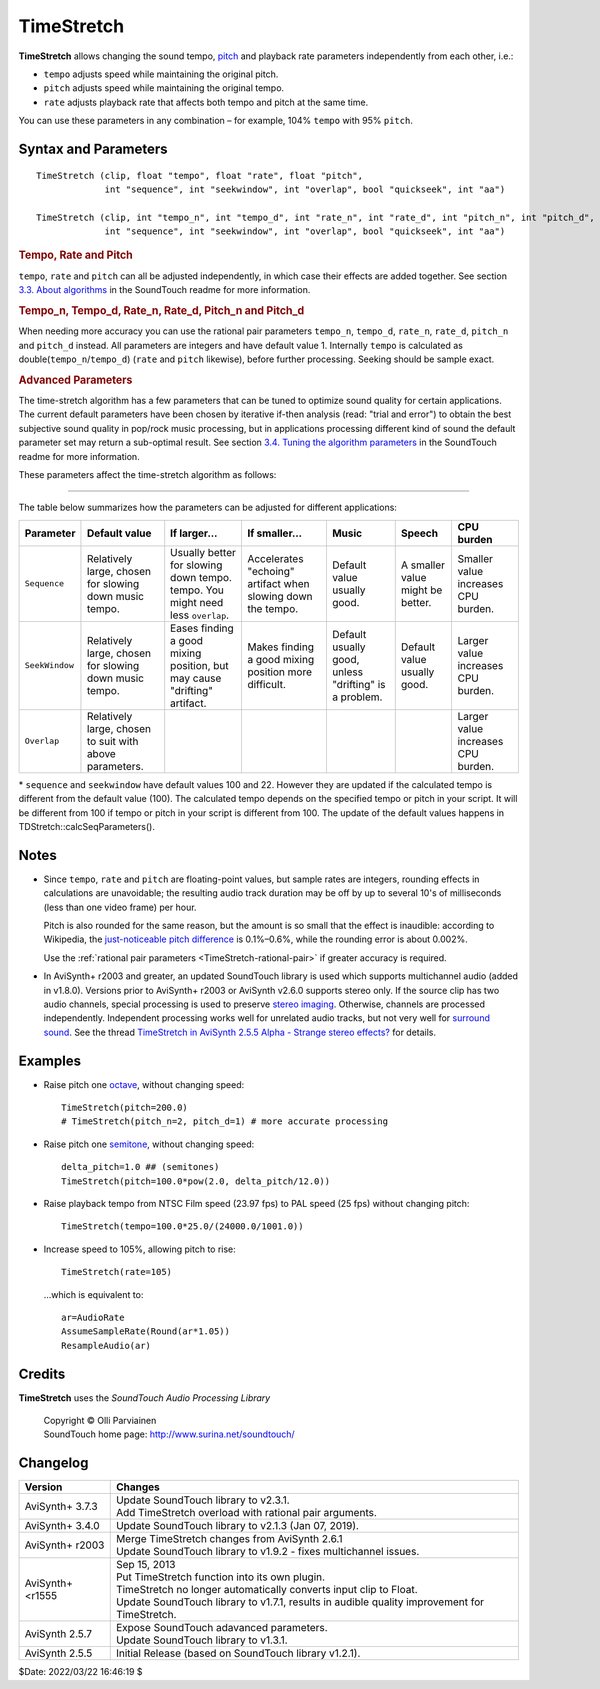 ===========
TimeStretch
===========

**TimeStretch** allows changing the sound tempo, `pitch`_ and playback rate
parameters independently from each other, i.e.:

* ``tempo`` adjusts speed while maintaining the original pitch.
* ``pitch`` adjusts speed while maintaining the original tempo.
* ``rate`` adjusts playback rate that affects both tempo and pitch at the same time.

You can use these parameters in any combination – for example, 104% ``tempo``
with 95% ``pitch``.

Syntax and Parameters
---------------------

::

    TimeStretch (clip, float "tempo", float "rate", float "pitch",
                 int "sequence", int "seekwindow", int "overlap", bool "quickseek", int "aa")

    TimeStretch (clip, int "tempo_n", int "tempo_d", int "rate_n", int "rate_d", int "pitch_n", int "pitch_d",
                 int "sequence", int "seekwindow", int "overlap", bool "quickseek", int "aa")

.. describe:: clip

    Source clip; only 32-bit `float`_ audio is supported. Use
    :doc:`ConvertToFloat <convertaudio>` if necessary.

.. _TimeStretch-percentage-float:

.. rubric:: Tempo, Rate and Pitch

.. describe:: tempo

    | Changes speed while maintaining the original `pitch`_.
    | If ``tempo=200``, the audio will play twice (200%) as fast; if ``tempo=50``,
      the audio will play half (50%) as fast.
    | The effect is also known as `time-stretching`_.

    Default: 100.0

.. describe:: rate

    | Changes speed while allowing `pitch`_ to rise or fall, like the traditional
      analog `vari-speed`_ effect.
    | If ``rate=200``, the audio will play twice (200%) as fast; if ``rate=50``,
      the audio will play half (50%) as fast.

    | Rate control is implemented purely by sample rate transposing.
    | If ``rate`` is adjusted by itself, no `time-stretching or pitch-shifting`_
      is performed, and the :ref:`Advanced Parameters <timestretch-advanced>`
      will have no effect.

    Default: 100.0

.. describe:: pitch

    | Changes `pitch`_ while maintaining the original speed (within a small
      tolerance–see `Notes`_ below).
    | If ``pitch=200``, the audio will sound an `octave`_ higher; if ``pitch=50``,
      the audio will sound an octave lower.
    | The effect is also known as `pitch-shifting`_.

    Default: 100.0

``tempo``, ``rate`` and ``pitch`` can all be adjusted independently, in which
case their effects are added together. See section `3.3. About algorithms`_ in
the SoundTouch readme for more information.

.. _TimeStretch-rational-pair:

.. rubric:: Tempo_n, Tempo_d, Rate_n, Rate_d, Pitch_n and Pitch_d

When needing more accuracy you can use the rational pair parameters ``tempo_n``,
``tempo_d``, ``rate_n``, ``rate_d``, ``pitch_n`` and ``pitch_d`` instead. All
parameters are integers and have default value 1. Internally ``tempo`` is
calculated as double(``tempo_n``/``tempo_d``) (``rate`` and ``pitch`` likewise),
before further processing. Seeking should be sample exact.

.. _TimeStretch-advanced:

.. rubric:: Advanced Parameters

The time-stretch algorithm has a few parameters that can be tuned to optimize
sound quality for certain applications. The current default parameters have been
chosen by iterative if-then analysis (read: "trial and error") to obtain the
best subjective sound quality in pop/rock music processing, but in applications
processing different kind of sound the default parameter set may return a
sub-optimal result. See section `3.4. Tuning the algorithm parameters`_ in the
SoundTouch readme for more information.

These parameters affect the time-stretch algorithm as follows:

.. describe:: sequence

    This is the length of a single *processing sequence* in milliseconds, which
    determines how the original sound is chopped in the time-stretch algorithm.
    Larger values mean fewer, and longer, sequences are used. In general,

    * a larger ``sequence`` value sounds better with a lower ``tempo`` and/or
      ``pitch``;
    * a smaller ``sequence`` value sounds better with a higher ``tempo`` and/or
      ``pitch``.

    Default: 100 *

.. describe:: seekwindow

    The length in milliseconds for the algorithm that searches for the best
    possible overlap location. For larger ``seekwindow`` values, the possibility
    of finding a better mixing position increases, but an overly large
    ``seekwindow`` may cause **drifting** (a disturbing artifact where audio
    pitch seems unsteady) because neighboring sequences may be chosen at more
    uneven intervals.

    Default: 22 *

.. describe:: overlap

    The overlap length in milliseconds. When the sound sequences are mixed back
    together to form a continuous sound stream again, ``overlap`` defines how
    much of the ends of the consecutive sequences will be overlapped. This
    shouldn't be a critical parameter. If you reduce the ``sequence`` by a large
    amount, you might wish to try a smaller ``overlap``.

    Default: 8

.. describe:: quickseek

    The time-stretch routine has a 'quick' mode that substantially speeds up the
    algorithm but may degrade the sound quality when ``quickseek`` is set to true.

    * Try ``quickseek=false`` if you hear artifacts like warbling, clicking etc.

    Default: false

.. describe:: aa

    Controls the number of taps the `anti-alias filter`_ uses. Set to 0 to
    disable the filter. Must be a multiple of 4.

    Default: 64

-------------

The table below summarizes how the parameters can be adjusted for different
applications:

.. table::
    :widths: auto

    +----------------+--------------------------+---------------------------+---------------------------+---------------+-----------------+-----------------------------+
    | Parameter      | Default value            | If larger...              | If smaller...             | Music         | Speech          | CPU burden                  |
    +================+==========================+===========================+===========================+===============+=================+=============================+
    | ``Sequence``   | Relatively large, chosen | Usually better for        | Accelerates "echoing"     | Default value | A smaller value | Smaller value increases     |
    |                | for slowing down music   | slowing down tempo.       | artifact when slowing     | usually good. | might be        | CPU burden.                 |
    |                | tempo.                   | tempo. You might need     | down the tempo.           |               | better.         |                             |
    |                |                          | less ``overlap``.         |                           |               |                 |                             |
    |                |                          |                           |                           |               |                 |                             |
    |                |                          |                           |                           |               |                 |                             |
    +----------------+--------------------------+---------------------------+---------------------------+---------------+-----------------+-----------------------------+
    | ``SeekWindow`` | Relatively large, chosen | Eases finding a good      | Makes finding a good      | Default       | Default value   | Larger value increases CPU  |
    |                | for slowing down music   | mixing position, but may  | mixing position more      | usually good, | usually good.   | burden.                     |
    |                | tempo.                   | cause "drifting"          | difficult.                | unless        |                 |                             |
    |                |                          | artifact.                 |                           | "drifting"    |                 |                             |
    |                |                          |                           |                           | is a problem. |                 |                             |
    |                |                          |                           |                           |               |                 |                             |
    +----------------+--------------------------+---------------------------+---------------------------+---------------+-----------------+-----------------------------+
    | ``Overlap``    | Relatively large, chosen |                           |                           |               |                 | Larger value increases CPU  |
    |                | to suit with above       |                           |                           |               |                 | burden.                     |
    |                | parameters.              |                           |                           |               |                 |                             |
    |                |                          |                           |                           |               |                 |                             |
    +----------------+--------------------------+---------------------------+---------------------------+---------------+-----------------+-----------------------------+

\* ``sequence`` and ``seekwindow`` have default values 100 and 22. However they
are updated if the calculated tempo is different from the default value (100).
The calculated tempo depends on the specified tempo or pitch in your script. It
will be different from 100 if tempo or pitch in your script is different from
100. The update of the default values happens in TDStretch::calcSeqParameters().


Notes
-----

* Since ``tempo``, ``rate`` and ``pitch`` are floating-point values, but sample
  rates are integers, rounding effects in calculations are unavoidable; the
  resulting audio track duration may be off by up to several 10's of milliseconds
  (less than one video frame) per hour.

  Pitch is also rounded for the same reason, but the amount is so small that the
  effect is inaudible: according to Wikipedia, the `just-noticeable pitch
  difference`_ is 0.1%–0.6%, while the rounding error is about 0.002%.

  Use the :ref:`rational pair parameters <TimeStretch-rational-pair>` if greater
  accuracy is required.

* In AviSynth+ r2003 and greater, an updated SoundTouch library is used which
  supports multichannel audio (added in v1.8.0). Versions prior to AviSynth+
  r2003 or AviSynth v2.6.0 supports stereo only. If the source clip has two audio
  channels, special processing is used to preserve `stereo imaging`_. Otherwise,
  channels are processed independently. Independent processing works well for
  unrelated audio tracks, but not very well for `surround sound`_. See the thread
  `TimeStretch in AviSynth 2.5.5 Alpha - Strange stereo effects?`_ for details.


Examples
--------

* Raise pitch one `octave`_, without changing speed::

    TimeStretch(pitch=200.0)
    # TimeStretch(pitch_n=2, pitch_d=1) # more accurate processing

* Raise pitch one `semitone`_, without changing speed::

    delta_pitch=1.0 ## (semitones)
    TimeStretch(pitch=100.0*pow(2.0, delta_pitch/12.0))

* Raise playback tempo from NTSC Film speed (23.97 fps) to PAL speed (25 fps)
  without changing pitch::

    TimeStretch(tempo=100.0*25.0/(24000.0/1001.0))

* Increase speed to 105%, allowing pitch to rise::

    TimeStretch(rate=105)

 ...which is equivalent to::

    ar=AudioRate
    AssumeSampleRate(Round(ar*1.05))
    ResampleAudio(ar)


Credits
-------

**TimeStretch** uses the *SoundTouch Audio Processing Library*

    | Copyright © Olli Parviainen
    | SoundTouch home page: http://www.surina.net/soundtouch/


Changelog
---------

+------------------+---------------------------------------------------------+
| Version          | Changes                                                 |
+==================+=========================================================+
| AviSynth+ 3.7.3  || Update SoundTouch library to v2.3.1.                   |
|                  || Add TimeStretch overload with rational pair arguments. |
+------------------+---------------------------------------------------------+
| AviSynth+ 3.4.0  | Update SoundTouch library to  v2.1.3 (Jan 07, 2019).    |
+------------------+---------------------------------------------------------+
| AviSynth+ r2003  || Merge TimeStretch changes from AviSynth 2.6.1          |
|                  || Update SoundTouch library to v1.9.2 - fixes            |
|                  |  multichannel issues.                                   |
+------------------+---------------------------------------------------------+
| AviSynth+ <r1555 || Sep 15, 2013                                           |
|                  || Put TimeStretch function into its own plugin.          |
|                  || TimeStretch no longer automatically converts input     |
|                  |  clip to Float.                                         |
|                  || Update SoundTouch library to v1.7.1, results in        |
|                  |  audible quality improvement for TimeStretch.           |
+------------------+---------------------------------------------------------+
| AviSynth 2.5.7   || Expose SoundTouch adavanced parameters.                |
|                  || Update SoundTouch library to v1.3.1.                   |
+------------------+---------------------------------------------------------+
| AviSynth 2.5.5   | Initial Release (based on SoundTouch library v1.2.1).   |
+------------------+---------------------------------------------------------+


$Date: 2022/03/22 16:46:19 $

.. _pitch:
    https://en.wikipedia.org/wiki/Pitch_(music)
.. _float:
    http://avisynth.nl/index.php/Float
.. _time-stretching:
    https://en.wikipedia.org/wiki/Audio_time_stretching_and_pitch_scaling
.. _vari-speed:
    https://en.wikipedia.org/wiki/Pitch_control
.. _time-stretching or pitch-shifting:
    https://en.wikipedia.org/wiki/Audio_time_stretching_and_pitch_scaling
.. _octave:
    https://en.wikipedia.org/wiki/Octave
.. _3.3. About algorithms:
    http://www.surina.net/soundtouch/README.html
.. _3.4. Tuning the algorithm parameters:
    http://www.surina.net/soundtouch/README.html
.. _anti-alias filter:
    https://en.wikipedia.org/wiki/Finite_impulse_response
.. _octave:
    https://en.wikipedia.org/wiki/Octave
.. _pitch-shifting:
    https://en.wikipedia.org/wiki/Audio_time_stretching_and_pitch_scaling
.. _just-noticeable pitch difference:
    https://en.wikipedia.org/wiki/Pitch_(music)#Just-noticeable_difference
.. _stereo imaging:
    https://en.wikipedia.org/wiki/Stereo_imaging
.. _surround sound:
    https://en.wikipedia.org/wiki/5.1_surround_sound
.. _TimeStretch in AviSynth 2.5.5 Alpha - Strange stereo effects?:
    http://forum.doom9.org/showthread.php?t=71632
.. _semitone:
    https://en.wikipedia.org/wiki/Semitone
